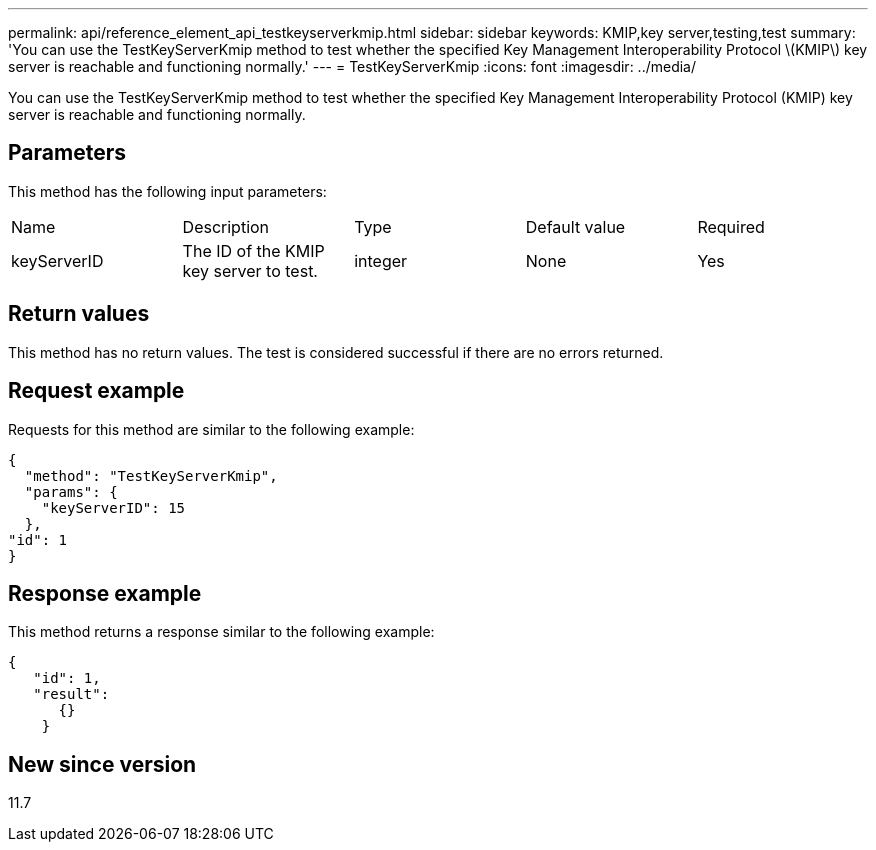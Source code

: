 ---
permalink: api/reference_element_api_testkeyserverkmip.html
sidebar: sidebar
keywords: KMIP,key server,testing,test
summary: 'You can use the TestKeyServerKmip method to test whether the specified Key Management Interoperability Protocol \(KMIP\) key server is reachable and functioning normally.'
---
= TestKeyServerKmip
:icons: font
:imagesdir: ../media/

[.lead]
You can use the TestKeyServerKmip method to test whether the specified Key Management Interoperability Protocol (KMIP) key server is reachable and functioning normally.

== Parameters

This method has the following input parameters:

|===
|Name |Description |Type |Default value |Required
a|
keyServerID
a|
The ID of the KMIP key server to test.
a|
integer
a|
None
a|
Yes
|===

== Return values

This method has no return values. The test is considered successful if there are no errors returned.

== Request example

Requests for this method are similar to the following example:

----
{
  "method": "TestKeyServerKmip",
  "params": {
    "keyServerID": 15
  },
"id": 1
}
----

== Response example

This method returns a response similar to the following example:

----
{
   "id": 1,
   "result":
      {}
    }
----

== New since version

11.7
